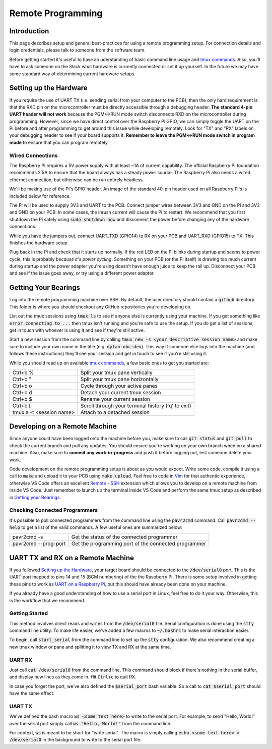 ==================
Remote Programming
==================

Introduction
------------

This page describes setup and general best-practices for using a remote programming setup. For connection details and login credentials, please talk to someone from the software team.

Before getting started it's useful to have an uderstanding of basic command line usage and `tmux commands`_. Also, you'll have to ask someone on the Slack what hardware is currently connected or set it up yourself. In the future we may have some standard way of determining current hardware setups.

.. _tmux commands: https://tmuxcheatsheet.com/

Setting up the Hardware
-----------------------
If you require the use of UART TX (i.e. sending serial from your computer to the PCB), then the only hard requirement is that the RXD pin on the microcontroller must be directly accessible through a debugging header. **The standard 4-pin UART header will not work** because the PGM<->RUN mode switch disconnects RXD on the microcontroller during programming. However, since we have direct control over the Raspberry Pi GPIO, we can simply toggle the UART on the Pi before and after programming to get around this issue while developing remotely. Look for "TX" and "RX" labels on your debugging header to see if your board supports it. **Remember to leave the PGM<->RUN mode switch in program mode** to ensure that you can program remotely.

Wired Connections
_________________

The Raspberry Pi requires a 5V power supply with at least ~1A of current capability. The official Raspberry Pi foundation recommends 2.5A to ensure that the board always has a steady power source. The Raspberry Pi also needs a wired ethernet connection, but otherwise can be run entirely headless. 

We'll be making use of the Pi's GPIO header. An image of the standard 40-pin header used on all Raspberry Pi's is included below for reference.

.. image:: ../figures/Raspberry_Pi_3_Pinout.png

The Pi will be used to supply 3V3 and UART to the PCB. Connect jumper wires between 3V3 and GND on the Pi and 3V3 and GND on your PCB. In some cases, the inrush current will cause the Pi to restart. We recommend that you first shutdown the Pi safely using :code:`sudo shutdown now` and disconnect the power before changing any of the hardware connections.

While you have the jumpers out, connect UART_TXD (GPIO14) to RX on your PCB and UART_RXD (GPIO15) to TX. This finishes the hardware setup. 

Plug back in the Pi and check that it starts up normally. If the red LED on the Pi blinks during startup and seems to power cycle, this is probably *because it's power cycling*. Something on your PCB (or the Pi itself) is drawing too much current during startup and the power adapter you're using doesn't have enough juice to keep the rail up. Disconnect your PCB and see if the issue goes away, or try using a different power adapter.


Getting Your Bearings
---------------------

Log into the remote programming machine over SSH. By default, the user directory should contain a :code:`github` directory. This folder is where you should checkout any GitHub repositories you're developing on.

List out the tmux sessions using :code:`tmux ls` to see if anyone else is currently using your machine. If you get something like :code:`error connecting to ...` then tmux isn't running and you're safe to use the setup. If you do get a list of sessions, get in touch with whoever is using it and see if they're still active.

Start a new session from the command line by calling :code:`tmux new -s <your descriptive session name>` and make sure to include your own name in the title (e.g. :code:`dylan-obc-dev`). This way if someone else logs into the machine (and follows these instructions) they'll see your session and get in touch to see if you're still using it.

While you should read up on available `tmux commands`_, a few basic ones to get you started are:

=========================   ==================================
Ctrl+b %                    Split your tmux pane vertically
Ctrl+b "                    Split your tmux pane horizontally
Ctrl+b o                    Cycle through your active panes
Ctrl+b d                    Detach your current tmux session
Ctrl+b $                    Rename your current session
Ctrl+b [                    Scroll through your terminal history ('q' to exit)
tmux a -t <session name>    Attach to a detached session
=========================   ==================================

Developing on a Remote Machine
------------------------------

Since anyone could have been logged onto the machine before you, make sure to call :code:`git status` and :code:`git pull` to check the current branch and pull any updates. You should ensure you're working on your own branch when on a shared machine. Also, make sure to **commit any work-in-progress** and push it before logging out, lest someone delete your work.

Code development on the remote programming setup is about as you would expect. Write some code, compile it using a call to :code:`make` and upload it to your PCB using :code:`make upload`. Feel free to code in Vim_ for that authentic experience, otherwise VS Code offers an excellent `Remote - SSH`_ extension which allows you to develop on a remote machine from inside VS Code. Just remember to launch up the terminal inside VS Code and perform the same tmux setup as described in `Getting your Bearings`_.

.. _Vim: https://www.fprintf.net/vimCheatSheet.html
.. _Remote - SSH: https://marketplace.visualstudio.com/items?itemName=ms-vscode-remote.remote-ssh


Checking Connected Programmers
______________________________

It's possible to poll connected programmers from the command line using the :code:`pavr2cmd` command. Call :code:`pavr2cmd --help` to get a list of the valid commands. A few useful ones are summarized below:

====================    =================
pavr2cmd -s             Get the status of the connected programmer
pavr2cmd --prog-port    Get the programming port of the connected programmer
====================    =================


UART TX and RX on a Remote Machine
----------------------------------

If you followed `Setting up the Hardware`_, your target board should be connected to the :code:`/dev/serial0` port. This is the UART port mapped to pins 14 and 15 (BCM numbering) of the the Raspberry Pi. There is some setup involved in getting these pins to work as `UART on a Raspberry Pi`_, but this should have already been done on your machine. 

.. _UART on a Raspberry Pi: https://www.raspberrypi.org/documentation/configuration/uart.md

If you already have a good understanding of how to use a serial port in Linux, feel free to do it your way. Otherwise, this is the workflow that we recommend.

Getting Started
_______________

This method involves direct reads and writes from the :code:`/dev/serial0` file. Serial configuration is done using the :code:`stty` command line utility. To make life easier, we've added a few macros to :code:`~/.bashrc` to make serial interaction easier. 

To begin, call :code:`start_serial` from the command line to set up the :code:`stty` configuration. We also recommend creating a new tmux window or pane and splitting it to view TX and RX at the same time.

UART RX
_______

Just call :code:`cat /dev/serial0` from the command line. This command should block if there's nothing in the serial buffer, and display new lines as they come in. Hit :code:`Ctrl+c` to quit RX.

In case you forget the port, we've also defined the :code:`$serial_port` bash variable. So a call to :code:`cat $serial_port` should have the same effect.

UART TX
_______

We've defined the bash macro :code:`ws <some text here>` to write to the serial port. For example, to send "Hello, World!" over the serial port simply call :code:`ws "Hello, World!"` from the command line.

For context, :code:`ws` is meant to be short for "write serial". The macro is simply calling :code:`echo <some text here> > /dev/serial0` in the background to write to the serial port file.


